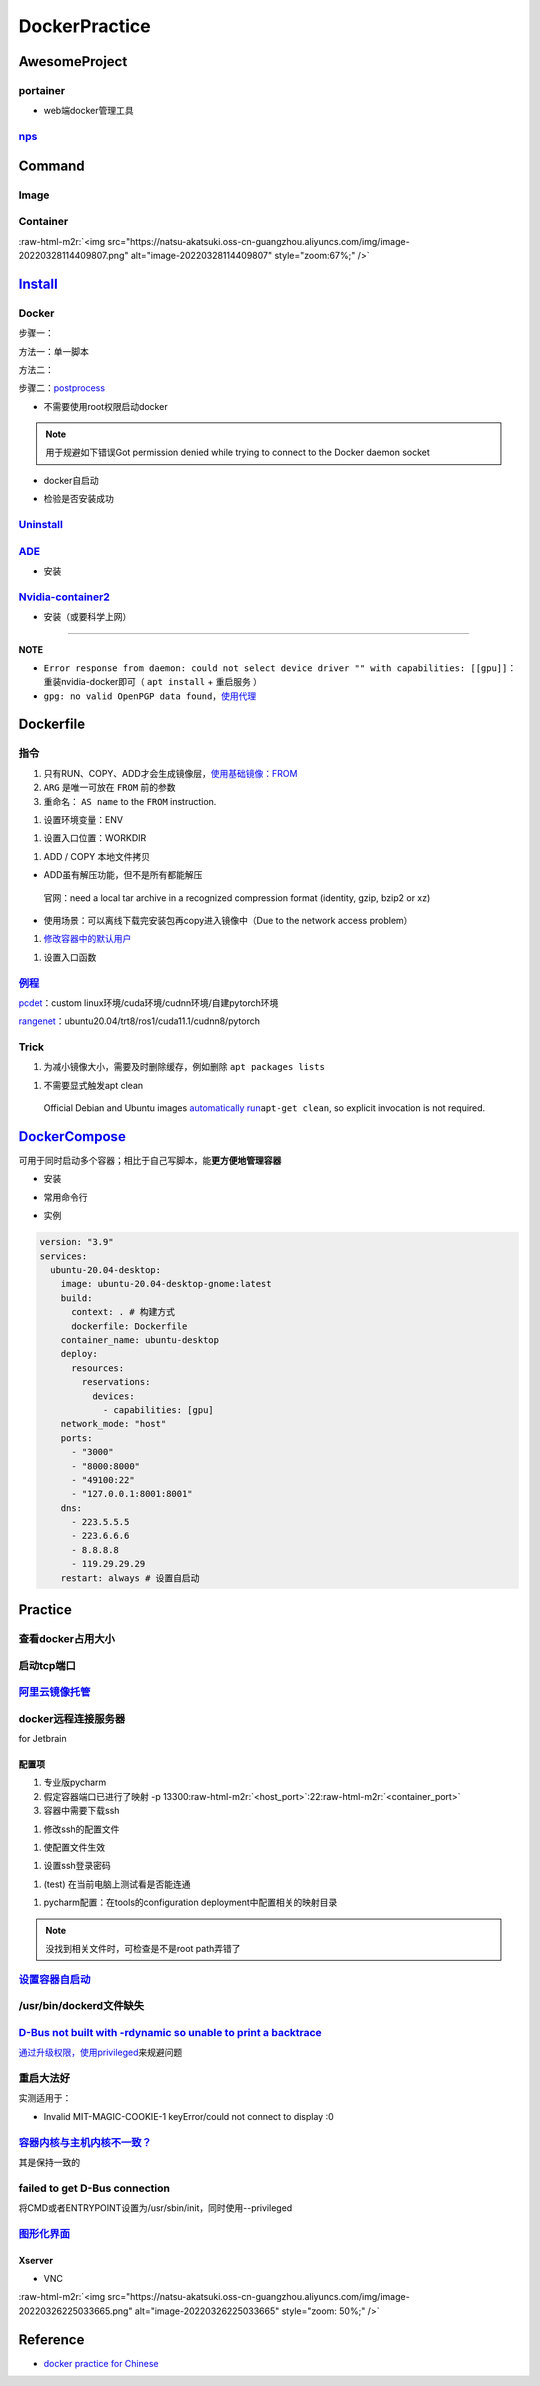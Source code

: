 .. role:: raw-html-m2r(raw)
   :format: html


DockerPractice
==============

AwesomeProject
--------------

portainer
^^^^^^^^^


* web端docker管理工具

.. prompt:: bash $,# auto

   $ docker pull portainer/portainer
   $ docker run -d -p 9000:9000 -v /var/run/docker.sock:/var/run/docker.sock --restart=always --name prtainer portainer/portainer


.. image:: https://natsu-akatsuki.oss-cn-guangzhou.aliyuncs.com/img/image-20220328135012736.png
   :target: https://natsu-akatsuki.oss-cn-guangzhou.aliyuncs.com/img/image-20220328135012736.png
   :alt: image-20220328135012736
`nps <https://ehang-io.github.io/nps/#/?id=nps>`_
^^^^^^^^^^^^^^^^^^^^^^^^^^^^^^^^^^^^^^^^^^^^^^^^^^^^^^^^^^^^^^^^^^^^^^^^^^^^^^^^^^^^^^^^^^^^^^^^^^^^^^^^^^^^^^^^^^^^^^^^^^^^^^^^^^^^^^^^^^^^^^^^^^^^^^^^^^^^^^^^^^^^^^^^^^^^^^^^^^^^^^^^^^^^^^^^^^^^^^^^^^^^^^^^^^^^^^^^^^^^^^^^^^^^^^^^^^^^^^^^^^^^^^^^^^^^^^^^^^^^^^^^^^^^^^^^^^^^^^^^

Command
-------

Image
^^^^^

.. prompt:: bash $,# auto

   # 从远程仓拉取镜像
   $ docker pull <image_name>
   # 删除镜像
   $ docker rmi  <image_name>
   # 导出镜像
   # e.g. docker save sleipnir-trt7.2.3 -o sleipnir-trt7.2.3.tar
   $ docker save <image_name> -o <sleipnir-trt7.2.3.tar>
   # 导入镜像
   $ docker load -i <tar file>
   # 从文件创建镜像
   $ docker build .
   # option:
   # -q:             构建时终端不输出任何信息
   # -f:             指定构建时用到到文件名 
   # -t:             镜像名 repository/img_name:version 
   # --network host: 使用主机的网络模式
   # .               Dockerfile文件的所在路径

Container
^^^^^^^^^

.. prompt:: bash $,# auto

   # 启动、重启、暂停容器
   $ docker start/restart/stop
   # 显示正在运行的容器
   $ docker ps  (-a 显示所有的容器，包括暂停的)
   # 创建容器
   $ docker run <image_name>
   # 删除容器
   $ docker rm  <container_name>
   # 删除所有暂停的容器
   $ docker container prune
   # or q: Only display container IDs
   $ docker rm $(docker ps --filter status=exited -q)
   # 在已启动的容器中再开一个终端
   $ docker exec -it /bin/bash
   # 将容器打包为镜像
   # docker commit -a="author_name" -m="commit_msg" 77fba26ef98f rangenet:1.0
   $ docker commit -a="author_name" -m="commit_msg" <container_id> <img_name:version>
   # 构建容器
   $ docker run <option> PATH
   # --gpus all: 容器可用的GPU ('all' to pass all GPUs)
   # --privileged: 提供更多的访问权限
   # -t: 在容器中启动一个终端
   # -i: 与容器的标准输入进行交互（一般跟-t一起使用）
   # -d: 后台运行
   # -p：端口映射 8888:8888

:raw-html-m2r:`<img src="https://natsu-akatsuki.oss-cn-guangzhou.aliyuncs.com/img/image-20220328114409807.png" alt="image-20220328114409807" style="zoom:67%;" />`

`Install <https://docs.docker.com/engine/install/ubuntu/#uninstall-docker-engine>`_
---------------------------------------------------------------------------------------

Docker
^^^^^^

步骤一：

方法一：单一脚本

.. prompt:: bash $,# auto

   $ curl -fsSL https://get.docker.com -o get-docker.sh

方法二：

.. prompt:: bash $,# auto

   # 若有旧版的docker则进行卸载
   $ sudo apt-get remove docker docker-engine docker.io containerd runc

   # 安装
   $ sudo apt-get update
   $ sudo apt-get install -y \
       apt-transport-https \
       ca-certificates \
       curl \
       gnupg-agent \
       software-properties-common
   $ curl -fsSL https://download.docker.com/linux/ubuntu/gpg | sudo apt-key add -
   $ sudo apt-key fingerprint 0EBFCD88
   $ sudo add-apt-repository \
      "deb [arch=amd64] https://download.docker.com/linux/ubuntu \
      $(lsb_release -cs) \
      stable"
   $ sudo apt-get update
   $ sudo apt-get install -y docker-ce docker-ce-cli containerd.io

步骤二：\ `postprocess <https://docs.docker.com/engine/install/linux-postinstall/>`_


* 不需要使用root权限启动docker

.. prompt:: bash $,# auto

   $ sudo groupadd docker           # 创建一个docker组
   $ sudo usermod -aG docker $USER  # 将用户添加到该组中
   $ newgrp docker                  # 使配置生效，若未生效尝试重启或注销

.. note:: 用于规避如下错误Got permission denied while trying to connect to the Docker daemon socket



* docker自启动

.. prompt:: bash $,# auto

   $ sudo systemctl enable docker


* 检验是否安装成功

.. prompt:: bash $,# auto

   $ docker run hello-world

`Uninstall <https://blog.kehan.xyz/2020/08/06/Ubuntu-18-04-%E5%9C%A8-Clion-%E4%B8%AD%E4%BD%BF%E7%94%A8-Docker-%E6%8F%92%E4%BB%B6/>`_
^^^^^^^^^^^^^^^^^^^^^^^^^^^^^^^^^^^^^^^^^^^^^^^^^^^^^^^^^^^^^^^^^^^^^^^^^^^^^^^^^^^^^^^^^^^^^^^^^^^^^^^^^^^^^^^^^^^^^^^^^^^^^^^^^^^^^^^^

.. prompt:: bash $,# auto

   $ sudo apt purge docker-ce docker-ce-cli containerd.io

`ADE <https://ade-cli.readthedocs.io/en/latest/install.html#requirements>`_
^^^^^^^^^^^^^^^^^^^^^^^^^^^^^^^^^^^^^^^^^^^^^^^^^^^^^^^^^^^^^^^^^^^^^^^^^^^^^^^


* 安装

.. prompt:: bash $,# auto

   $ cd /usr/local/bin
   $ sudo wget https://gitlab.com/ApexAI/ade-cli/uploads/f6c47dc34cffbe90ca197e00098bdd3f/ade+x86_64
   $ sudo mv ade+x86_64 ade
   $ sudo chmod +x ade
   $ sudo ade update-cli

`Nvidia-container2 <https://docs.nvidia.com/datacenter/cloud-native/container-toolkit/install-guide.html#docker>`_
^^^^^^^^^^^^^^^^^^^^^^^^^^^^^^^^^^^^^^^^^^^^^^^^^^^^^^^^^^^^^^^^^^^^^^^^^^^^^^^^^^^^^^^^^^^^^^^^^^^^^^^^^^^^^^^^^^^^^^


* 安装（或要科学上网）

.. prompt:: bash $,# auto

   $ distribution=$(. /etc/os-release;echo $ID$VERSION_ID) && curl -s -L https://nvidia.github.io/libnvidia-container/gpgkey | sudo apt-key add - && curl -s -L https://nvidia.github.io/libnvidia-container/$distribution/libnvidia-container.list | sudo tee /etc/apt/sources.list.d/nvidia-container-toolkit.list

   $ sudo apt-get update
   $ sudo apt-get install -y nvidia-docker2
   $ sudo systemctl restart docker
   # test
   $ docker run --rm --gpus all nvidia/cuda:11.0.3-base-ubuntu20.04 nvidia-smi

----

**NOTE**


* ``Error response from daemon: could not select device driver "" with capabilities: [[gpu]]``\ ：重装nvidia-docker即可（ ``apt install`` + ``重启服务`` ）
* ``gpg: no valid OpenPGP data found``\ ，\ `使用代理 <https://github.com/NVIDIA/nvidia-docker/issues/1367>`_

Dockerfile
----------

指令
^^^^


#. 
   只有RUN、COPY、ADD才会生成镜像层，\ `使用基础镜像：FROM <https://docs.docker.com/engine/reference/builder/#from>`_

#. 
   ``ARG`` 是唯一可放在 ``FROM`` 前的参数

#. 
   重命名： ``AS name`` to the ``FROM`` instruction.  

.. prompt:: bash $,# auto

   FROM ubuntu:${DISTRIBUTION} AS lanelet2_deps


#. 设置环境变量：ENV

.. prompt:: bash $,# auto

   ENV LANG C.UTF-8
   ENV LC_ALL C.UTF-8
   # also: ENV LANG=C.UTF-8 LC_ALL=C.UTF-8


#. 设置入口位置：WORKDIR

.. prompt:: bash $,# auto

   # 即设置执行docker exec或run后进入的目录
   WORKDIR <dir>


#. ADD / COPY 本地文件拷贝


* ADD虽有解压功能，但不是所有都能解压

..

   官网：need a local tar archive in a recognized compression format (identity, gzip, bzip2 or xz)



* 使用场景：可以离线下载完安装包再copy进入镜像中（Due to the network access problem）


#. `修改容器中的默认用户 <https://docs.docker.com/develop/develop-images/dockerfile_best-practices/#user>`_

.. prompt:: bash $,# auto

   # useradd -m <user_name> && yes <password> | passwd <user_name>
   RUN useradd -m helios && yes helios | passwd helios
   USER helios


#. 设置入口函数

.. prompt:: bash $,# auto

   ENTRYPOINT ["/bin/bash"]

`例程 <https://docs.docker.com/develop/develop-images/dockerfile_best-practices/#dont-install-unnecessary-packages>`_
^^^^^^^^^^^^^^^^^^^^^^^^^^^^^^^^^^^^^^^^^^^^^^^^^^^^^^^^^^^^^^^^^^^^^^^^^^^^^^^^^^^^^^^^^^^^^^^^^^^^^^^^^^^^^^^^^^^^^^^^^

`pcdet <https://github.com/open-mmlab/OpenPCDet/blob/v0.1/docker/Dockerfile>`_\ ：custom linux环境/cuda环境/cudnn环境/自建pytorch环境

`rangenet <https://github.com/Natsu-Akatsuki/RangeNetTrt8/blob/master/docker/Dockerfile-tensorrt8.2.2>`_\ ：ubuntu20.04/trt8/ros1/cuda11.1/cudnn8/pytorch

Trick
^^^^^


#. 为减小镜像大小，需要及时删除缓存，例如删除 ``apt packages lists``

.. prompt:: bash $,# auto

   $ rm -rf /var/lib/apt/lists/*


#. 不需要显式触发apt clean

..

   Official Debian and Ubuntu images `automatically run <http://www.smartredirect.de/redir/clickGate.php?u=IgKHHLBT&m=1&p=8vZ5ugFkSx&t=vHbSdnLT&st=&s=&url=https%3A%2F%2Fgithub.com%2Fmoby%2Fmoby%2Fblob%2F03e2923e42446dbb830c654d0eec323a0b4ef02a%2Fcontrib%2Fmkimage%2Fdebootstrap%23L82-L105&r=https%3A%2F%2Fdocs.docker.com%2Fdevelop%2Fdevelop-images%2Fdockerfile_best-practices%2F%23dont-install-unnecessary-packages>`_\ ``apt-get clean``\ , so explicit invocation is not required.


`DockerCompose <https://docs.docker.com/compose/install/>`_
---------------------------------------------------------------

可用于同时启动多个容器；相比于自己写脚本，能\ **更方便地管理容器**


* 安装

.. prompt:: bash $,# auto

   $ sudo curl -L "https://github.com/docker/compose/releases/download/1.29.2/docker-compose-$(uname -s)-$(uname -m)" -o /usr/local/bin/docker-compose
   $ sudo chmod +x /usr/local/bin/docker-compose

   # apt 也能装但版本较老，一些新特性不支持如deploy
   $ apt install docker-compose # 1.25.0


* 常用命令行

.. prompt:: bash $,# auto

   # 需在docker-compose.yml文件所在目录运行
   # 列举compose管理中的容器
   $ docker-compose ps  
   # 删除compose管理下的容器 -v(删除匿名卷) -f（跳过confirm stage）
   $ docker-compose rm   
   # 启动当前目录下管理的容器 -d(后台模式)
   $ docker-compose up


* 实例

.. code-block:: yml

   version: "3.9"
   services:
     ubuntu-20.04-desktop:
       image: ubuntu-20.04-desktop-gnome:latest
       build:
         context: . # 构建方式
         dockerfile: Dockerfile
       container_name: ubuntu-desktop
       deploy:
         resources:
           reservations:
             devices:
               - capabilities: [gpu]
       network_mode: "host"
       ports:
         - "3000"
         - "8000:8000"
         - "49100:22"
         - "127.0.0.1:8001:8001"
       dns:
         - 223.5.5.5
         - 223.6.6.6
         - 8.8.8.8
         - 119.29.29.29
       restart: always # 设置自启动

Practice
--------

查看docker占用大小
^^^^^^^^^^^^^^^^^^

.. prompt:: bash $,# auto

   $ docker system df


.. image:: https://natsu-akatsuki.oss-cn-guangzhou.aliyuncs.com/img/3HacQGLIn8pYe8Fp.png!thumbnail
   :target: https://natsu-akatsuki.oss-cn-guangzhou.aliyuncs.com/img/3HacQGLIn8pYe8Fp.png!thumbnail
   :alt: img


启动tcp端口
^^^^^^^^^^^

.. prompt:: bash $,# auto

   # expose docker tcp port
   $ sudo vim /lib/systemd/system/docker.service
   # 在ExecStart，后面追加 -H tcp://127.0.0.1:2375
   $ ...
   $ systemctl daemon-reload
   $ systemctl restart docker

`阿里云镜像托管 <https://cr.console.aliyun.com/cn-hangzhou/instance/repositories>`_
^^^^^^^^^^^^^^^^^^^^^^^^^^^^^^^^^^^^^^^^^^^^^^^^^^^^^^^^^^^^^^^^^^^^^^^^^^^^^^^^^^^^^^^

.. prompt:: bash $,# auto

   # 登录 docker login 无
   $ docker login --username=<...> registry.cn-hangzhou.aliyuncs.com
   # 拉取
   $ docker pull registry.cn-hangzhou.aliyuncs.com/gdut-iidcc/sleipnir:<镜像版本号>
   # 推送
   $ docker login --username=<...> registry.cn-hangzhou.aliyuncs.com
   $ docker tag <ImageId> registry.cn-hangzhou.aliyuncs.com/gdut-iidcc/sleipnir:<镜像版本号>
   $ docker push registry.cn-hangzhou.aliyuncs.com/gdut-iidcc/sleipnir:<镜像版本号>

docker远程连接服务器
^^^^^^^^^^^^^^^^^^^^

for Jetbrain

配置项
~~~~~~


#. 
   专业版pycharm

#. 
   假定容器端口已进行了映射  -p  13300\ :raw-html-m2r:`<host_port>`\ :22\ :raw-html-m2r:`<container_port>`

#. 
   容器中需要下载ssh

.. prompt:: bash $,# auto

   $ apt install openssh-server


#. 修改ssh的配置文件

.. prompt:: bash $,# auto

   # 将PermitRootLogin prohibit-passwd 改为 PermitRootLogin yes
   $ vim /etc/ssh/sshd_config


#. 使配置文件生效

.. prompt:: bash $,# auto

   $ service ssh restart


#. 设置ssh登录密码

.. prompt:: bash $,# auto

   $ passwd


#. (test) 在当前电脑上测试看是否能连通

.. prompt:: bash $,# auto

   # ssh root@127.0.0.1 -p 13300
   $ ssh root@host_ip -p <host_port>


#. pycharm配置：在tools的configuration deployment中配置相关的映射目录

.. note:: 没找到相关文件时，可检查是不是root path弄错了


`设置容器自启动 <https://www.cnblogs.com/royfans/p/11393791.html>`_
^^^^^^^^^^^^^^^^^^^^^^^^^^^^^^^^^^^^^^^^^^^^^^^^^^^^^^^^^^^^^^^^^^^^^^^

.. prompt:: bash $,# auto

   # 启动时设置
   $ docker run --restart=always
   # 已启动时使用如下命令（ps：不是所有配置都能update）
   $ docker update --restart=always <container_id>

/usr/bin/dockerd文件缺失
^^^^^^^^^^^^^^^^^^^^^^^^

.. prompt:: bash $,# auto

   # Uninstall the Docker Engine, CLI, and Containerd packages:
   $ sudo apt purge docker-ce docker-ce-cli containerd.io
   # reinstall docker
   # ...

`D-Bus not built with -rdynamic so unable to print a backtrace <https://answers.ros.org/question/301056/ros2-rviz-in-docker-container/>`_
^^^^^^^^^^^^^^^^^^^^^^^^^^^^^^^^^^^^^^^^^^^^^^^^^^^^^^^^^^^^^^^^^^^^^^^^^^^^^^^^^^^^^^^^^^^^^^^^^^^^^^^^^^^^^^^^^^^^^^^^^^^^^^^^^^^^^^^^^^^^^

`通过升级权限，使用privileged <https://shimo.im/docs/h6qXyV9PkwKy9Gdv#anchor-Fd7q>`_\ 来规避问题

重启大法好
^^^^^^^^^^

实测适用于：


* Invalid MIT-MAGIC-COOKIE-1 keyError/could not connect to display :0

`容器内核与主机内核不一致？ <https://stackoverflow.com/questions/31012297/uname-a-returning-the-same-in-docker-host-or-any-docker-container>`_
^^^^^^^^^^^^^^^^^^^^^^^^^^^^^^^^^^^^^^^^^^^^^^^^^^^^^^^^^^^^^^^^^^^^^^^^^^^^^^^^^^^^^^^^^^^^^^^^^^^^^^^^^^^^^^^^^^^^^^^^^^^^^^^^^^^^^^^^^^^^^^^^^^

其是保持一致的

failed to get D-Bus connection
^^^^^^^^^^^^^^^^^^^^^^^^^^^^^^

将CMD或者ENTRYPOINT设置为/usr/sbin/init，同时使用--privileged

`图形化界面 <http://wiki.ros.org/docker/Tutorials/GUI>`_
^^^^^^^^^^^^^^^^^^^^^^^^^^^^^^^^^^^^^^^^^^^^^^^^^^^^^^^^^^^^

Xserver
~~~~~~~


* VNC

:raw-html-m2r:`<img src="https://natsu-akatsuki.oss-cn-guangzhou.aliyuncs.com/img/image-20220326225033665.png" alt="image-20220326225033665" style="zoom: 50%;" />`

Reference
---------


* `docker practice for Chinese <https://github.com/yeasy/docker_practice>`_
